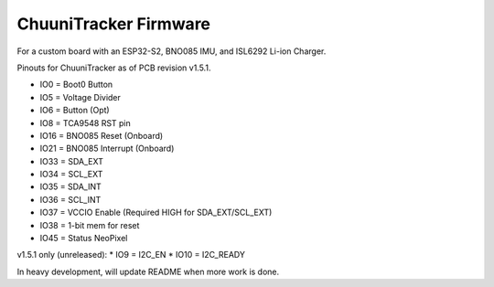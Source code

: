 ChuuniTracker Firmware
^^^^^^^^^^^^^^^^^^^^^^^

For a custom board with an ESP32-S2, BNO085 IMU, and ISL6292 Li-ion Charger.

Pinouts for ChuuniTracker as of PCB revision v1.5.1.

* IO0 = Boot0 Button
* IO5 = Voltage Divider
* IO6 = Button (Opt)
* IO8 = TCA9548 RST pin
* IO16 = BNO085 Reset (Onboard)
* IO21 = BNO085 Interrupt (Onboard)
* IO33 = SDA_EXT
* IO34 = SCL_EXT
* IO35 = SDA_INT
* IO36 = SCL_INT
* IO37 = VCCIO Enable (Required HIGH for SDA_EXT/SCL_EXT)
* IO38 = 1-bit mem for reset
* IO45 = Status NeoPixel

v1.5.1 only (unreleased):
* IO9 = I2C_EN
* IO10 = I2C_READY

In heavy development, will update README when more work is done.
